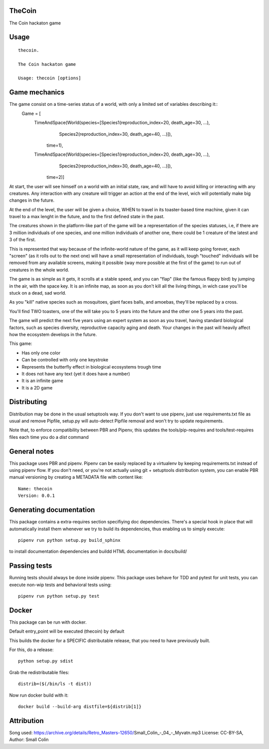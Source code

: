 TheCoin
-----------------------------

.. image:: https://travis-ci.org/XayOn/thecoin.svg?branch=master
    :target: https://travis-ci.org/XayOn/thecoin

.. image:: https://coveralls.io/repos/github/XayOn/thecoin/badge.svg?branch=master
 :target: https://coveralls.io/github/XayOn/thecoin?branch=master

.. image:: https://badge.fury.io/py/thecoin.svg
    :target: https://badge.fury.io/py/thecoin

The Coin hackaton game


Usage
-----

::

    thecoin.

    The Coin hackaton game

    Usage: thecoin [options]


Game mechanics
--------------

The game consist on a time-series status of a world, with only a limited set of variables describing it::
    Game = [
        TimeAndSpace(World(species=[Species1(reproduction_index=20, death_age=30, ...),
                                    Species2(reproduction_index=30, death_age=40, ...)]),
                           time=1),
        TimeAndSpace(World(species=[Species1(reproduction_index=20, death_age=30, ...),
                                    Species2(reproduction_index=30, death_age=40, ...)]),
                           time=2)]


At start, the user will see himself on a world with an initial state, raw, and
will have to avoid killing or interacting with any creatures. Any interaction
with any creature will trigger an action at the end of the level, wich will
potentially make big changes in the future.

At the end of the level, the user will be given a choice, WHEN to travel in its
toaster-based time machine, given it can travel to a max lenght in the future, and
to the first defined state in the past.

The creatures shown in the platform-like part of the game will be a
representation of the species statuses, i.e, if there are 3 million individuals
of one species, and one million individuals of another one, there could be 1
creature of the latest and 3 of the first.

This is represented that way because of the infinite-world nature of the game, as
it will keep going forever, each "screen" (as it rolls out to the next one)
will have a small representation of individuals, tough "touched" individuals
will be removed from any available screens, making it possible (way more
possible at the first of the game) to run out of creatures in the whole world.

The game is as simple as it gets, it scrolls at a stable speed, and you can
"flap" (like the famous flappy bird) by jumping in the air, with the space key.
It is an infinite map, as soon as you don't kill all the living things, in wich
case you'll be stuck on a dead, sad world.

As you "kill" native species such as mosquitoes, giant faces balls, and
amoebas, they'll be replaced by a cross.

You'll find TWO toasters, one of the will take you to 5 years into the future
and the other one 5 years into the past.

The game will predict the next five years using an expert system as soon as you
travel, having standard biological factors, such as species diversity,
reproductive capacity aging and death. Your changes in the past will heavily
affect how the ecosystem develops in the future.

This game:

- Has only one color
- Can be controlled with only one keystroke
- Represents the butterfly effect in biological ecosystems trough time
- It does not have any text (yet it does have a number)
- It is an infinite game
- It is a 2D game



Distributing
------------

Distribution may be done in the usual setuptools way.
If you don't want to use pipenv, just use requirements.txt file as usual and
remove Pipfile, setup.py will auto-detect Pipfile removal and won't try to
update requirements.

Note that, to enforce compatibility between PBR and Pipenv, this updates the
tools/pip-requires and tools/test-requires files each time you do a *dist*
command

General notes
--------------

This package uses PBR and pipenv.
Pipenv can be easily replaced by a virtualenv by keeping requirements.txt
instead of using pipenv flow.
If you don't need, or you're not actually using git + setuptools distribution
system, you can enable PBR manual versioning by creating a METADATA file with
content like::

    Name: thecoin
    Version: 0.0.1

Generating documentation
------------------------

This package contains a extra-requires section specifiying doc dependencies.
There's a special hook in place that will automatically install them whenever
we try to build its dependencies, thus enabling us to simply execute::

        pipenv run python setup.py build_sphinx

to install documentation dependencies and buildd HTML documentation in docs/build/


Passing tests
--------------

Running tests should always be done inside pipenv.
This package uses behave for TDD and pytest for unit tests, you can execute non-wip
tests and behavioral tests using::

        pipenv run python setup.py test


Docker
------

This package can be run with docker.

Default entry_point will be executed (thecoin) by default

This builds the docker for a SPECIFIC distributable release, that you need to
have previously built.

For this, do a release::

    python setup.py sdist

Grab the redistributable files::

    distrib=($(/bin/ls -t dist))

Now run docker build with it::

    docker build --build-arg distfile=${distrib[1]}


Attribution
------
Song used: https://archive.org/details/Retro_Masters-12650/Small_Colin_-_04_-_Myvatn.mp3 License: CC-BY-SA, Author: Small Colin

